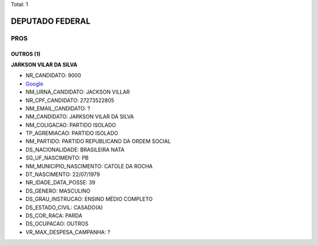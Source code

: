 Total: 1

DEPUTADO FEDERAL
================

PROS
----

OUTROS (1)
..........

**JARKSON VILAR DA SILVA**

- NR_CANDIDATO: 9000
- `Google <https://www.google.com/search?q=JARKSON+VILAR+DA+SILVA>`_
- NM_URNA_CANDIDATO: JACKSON VILLAR
- NR_CPF_CANDIDATO: 27273522805
- NM_EMAIL_CANDIDATO: ?
- NM_CANDIDATO: JARKSON VILAR DA SILVA
- NM_COLIGACAO: PARTIDO ISOLADO
- TP_AGREMIACAO: PARTIDO ISOLADO
- NM_PARTIDO: PARTIDO REPUBLICANO DA ORDEM SOCIAL
- DS_NACIONALIDADE: BRASILEIRA NATA
- SG_UF_NASCIMENTO: PB
- NM_MUNICIPIO_NASCIMENTO: CATOLE DA ROCHA
- DT_NASCIMENTO: 22/07/1979
- NR_IDADE_DATA_POSSE: 39
- DS_GENERO: MASCULINO
- DS_GRAU_INSTRUCAO: ENSINO MÉDIO COMPLETO
- DS_ESTADO_CIVIL: CASADO(A)
- DS_COR_RACA: PARDA
- DS_OCUPACAO: OUTROS
- VR_MAX_DESPESA_CAMPANHA: ?

